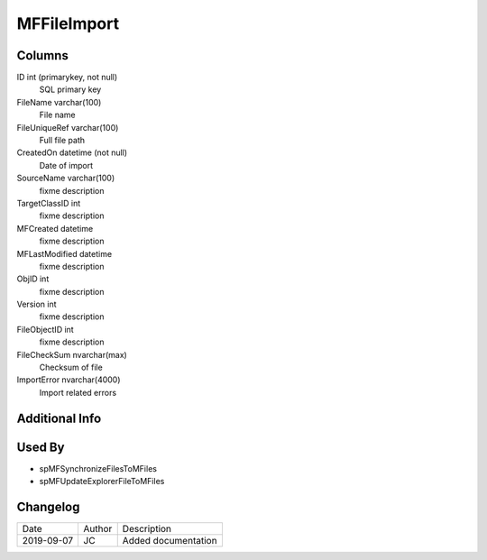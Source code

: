 
============
MFFileImport
============

Columns
=======

ID int (primarykey, not null)
  SQL primary key
FileName varchar(100)
  File name
FileUniqueRef varchar(100)
  Full file path
CreatedOn datetime (not null)
  Date of import
SourceName varchar(100)
  fixme description
TargetClassID int
  fixme description
MFCreated datetime
  fixme description
MFLastModified datetime
  fixme description
ObjID int
  fixme description
Version int
  fixme description
FileObjectID int
  fixme description
FileCheckSum nvarchar(max)
  Checksum of file
ImportError nvarchar(4000)
  Import related errors


Additional Info
===============

Used By
=======

- spMFSynchronizeFilesToMFiles
- spMFUpdateExplorerFileToMFiles


Changelog
=========

==========  =========  ========================================================
Date        Author     Description
----------  ---------  --------------------------------------------------------
2019-09-07  JC         Added documentation
==========  =========  ========================================================

